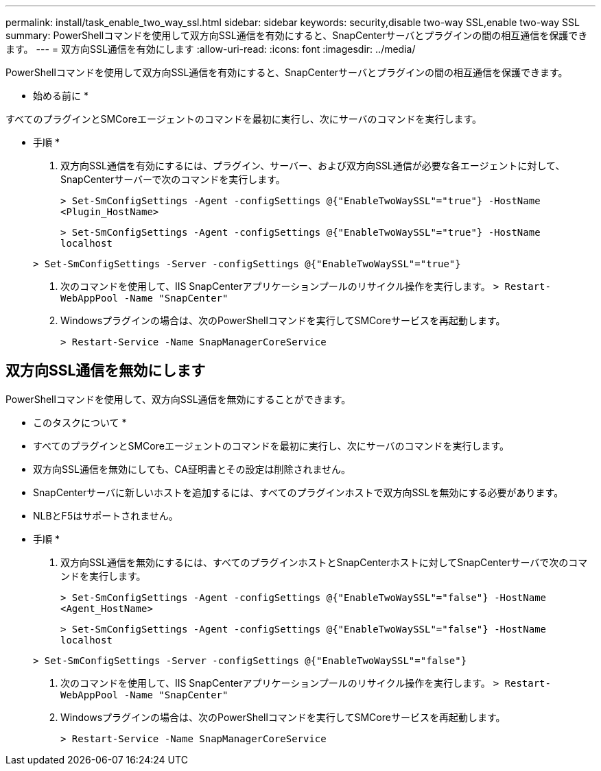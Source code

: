 ---
permalink: install/task_enable_two_way_ssl.html 
sidebar: sidebar 
keywords: security,disable two-way SSL,enable two-way SSL 
summary: PowerShellコマンドを使用して双方向SSL通信を有効にすると、SnapCenterサーバとプラグインの間の相互通信を保護できます。 
---
= 双方向SSL通信を有効にします
:allow-uri-read: 
:icons: font
:imagesdir: ../media/


[role="lead"]
PowerShellコマンドを使用して双方向SSL通信を有効にすると、SnapCenterサーバとプラグインの間の相互通信を保護できます。

* 始める前に *

すべてのプラグインとSMCoreエージェントのコマンドを最初に実行し、次にサーバのコマンドを実行します。

* 手順 *

. 双方向SSL通信を有効にするには、プラグイン、サーバー、および双方向SSL通信が必要な各エージェントに対して、SnapCenterサーバーで次のコマンドを実行します。
+
`> Set-SmConfigSettings -Agent -configSettings @{"EnableTwoWaySSL"="true"} -HostName <Plugin_HostName>`

+
`> Set-SmConfigSettings -Agent -configSettings @{"EnableTwoWaySSL"="true"} -HostName localhost`

+
`> Set-SmConfigSettings -Server -configSettings @{"EnableTwoWaySSL"="true"}`

. 次のコマンドを使用して、IIS SnapCenterアプリケーションプールのリサイクル操作を実行します。
`> Restart-WebAppPool -Name "SnapCenter"`
. Windowsプラグインの場合は、次のPowerShellコマンドを実行してSMCoreサービスを再起動します。
+
`> Restart-Service -Name SnapManagerCoreService`





== 双方向SSL通信を無効にします

PowerShellコマンドを使用して、双方向SSL通信を無効にすることができます。

* このタスクについて *

* すべてのプラグインとSMCoreエージェントのコマンドを最初に実行し、次にサーバのコマンドを実行します。
* 双方向SSL通信を無効にしても、CA証明書とその設定は削除されません。
* SnapCenterサーバに新しいホストを追加するには、すべてのプラグインホストで双方向SSLを無効にする必要があります。
* NLBとF5はサポートされません。


* 手順 *

. 双方向SSL通信を無効にするには、すべてのプラグインホストとSnapCenterホストに対してSnapCenterサーバで次のコマンドを実行します。
+
`> Set-SmConfigSettings -Agent -configSettings @{"EnableTwoWaySSL"="false"} -HostName <Agent_HostName>`

+
`> Set-SmConfigSettings -Agent -configSettings @{"EnableTwoWaySSL"="false"} -HostName localhost`

+
`> Set-SmConfigSettings -Server -configSettings @{"EnableTwoWaySSL"="false"}`

. 次のコマンドを使用して、IIS SnapCenterアプリケーションプールのリサイクル操作を実行します。
`> Restart-WebAppPool -Name "SnapCenter"`
. Windowsプラグインの場合は、次のPowerShellコマンドを実行してSMCoreサービスを再起動します。
+
`> Restart-Service -Name SnapManagerCoreService`


